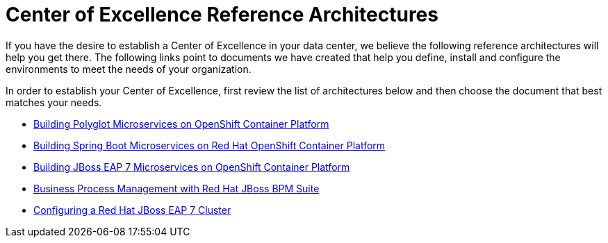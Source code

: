 = Center of Excellence Reference Architectures

If you have the desire to establish a Center of Excellence in your data center, we believe the following reference architectures will help you get there.  The following links point to documents we have created that help you define, install and configure the environments to meet the needs of your organization.

In order to establish your Center of Excellence, first review the list of architectures below and then choose the document that best matches your needs.

* link:reference_architectures/Reference_Architectures-2017-Building_Polyglot_Microservices_on_OpenShift_Container_Platform_3-en-US.pdf[Building Polyglot Microservices on OpenShift Container Platform^]

* link:reference_architectures/Reference_Architectures-2017-Spring_Boot_Microservices_on_Red_Hat_OpenShift_Container_Platform_3-en-US.pdf[Building Spring Boot Microservices on Red Hat OpenShift Container Platform^]

* link:reference_architectures/Reference_Architectures-2017-Building_JBoss_EAP_7_Microservices_on_OpenShift_Container_Platform-en-US.pdf[Building JBoss EAP 7 Microservices on OpenShift Container Platform^]

* link:reference_architectures/Reference_Architectures-2017-Business_Process_Management_with_Red_Hat_JBoss_BPM_Suite_6.3-en-US.pdf[Business Process Management with Red Hat JBoss BPM Suite^]

* link:reference_architectures/Reference_Architectures-2017-Configuring_a_Red_Hat_JBoss_EAP_7_Cluster-en-US.pdf[Configuring a Red Hat JBoss EAP 7 Cluster^]

